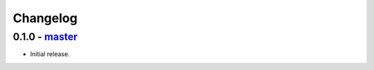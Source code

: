 Changelog
=========

0.1.0 - `master`_
-----------------

* Initial release.


.. _`master`: https://github.com/dstufft/fastly-py
